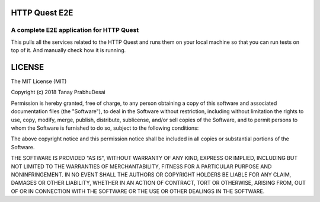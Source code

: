 .. image:: https://travis-ci.org/tanayseven/http_quest_e2e.svg?branch=master
    :target: https://travis-ci.org/tanayseven/http_quest_e2e
    :alt: tests

.. image:: https://coveralls.io/repos/github/tanayseven/http_quest_e2e/badge.svg?branch=HEAD
    :target: https://coveralls.io/github/tanayseven/http_quest_e2e?branch=HEAD
    :alt: test coverage

.. image:: https://api.codeclimate.com/v1/badges/a939e0acceece8e12b6b/maintainability
   :target: https://codeclimate.com/github/tanayseven/http_quest_e2e/maintainability
   :alt: Maintainability

.. image:: https://img.shields.io/github/license/tanayseven/http_quest_e2e.svg
    :target: https://github.com/tanayseven/http_quest_e2e/blob/master/LICENSE.txt
    :alt: license

.. image:: https://img.shields.io/github/repo-size/tanayseven_e2e/http_quest.svg
    :target: https://travis-ci.org/tanayseven/http_quest_e2e
    :alt: GitHub repo size in bytes


HTTP Quest E2E
==============

A complete E2E application for HTTP Quest
-----------------------------------------

This pulls all the services related to the HTTP Quest and runs them on your
local machine so that you can run tests on top of it. And manually check how it is running.

LICENSE
=======

The MIT License (MIT)

Copyright (c) 2018 Tanay PrabhuDesai

Permission is hereby granted, free of charge, to any person obtaining a copy
of this software and associated documentation files (the "Software"), to deal
in the Software without restriction, including without limitation the rights
to use, copy, modify, merge, publish, distribute, sublicense, and/or sell
copies of the Software, and to permit persons to whom the Software is
furnished to do so, subject to the following conditions:

The above copyright notice and this permission notice shall be included in
all copies or substantial portions of the Software.

THE SOFTWARE IS PROVIDED "AS IS", WITHOUT WARRANTY OF ANY KIND, EXPRESS OR
IMPLIED, INCLUDING BUT NOT LIMITED TO THE WARRANTIES OF MERCHANTABILITY,
FITNESS FOR A PARTICULAR PURPOSE AND NONINFRINGEMENT. IN NO EVENT SHALL THE
AUTHORS OR COPYRIGHT HOLDERS BE LIABLE FOR ANY CLAIM, DAMAGES OR OTHER
LIABILITY, WHETHER IN AN ACTION OF CONTRACT, TORT OR OTHERWISE, ARISING FROM,
OUT OF OR IN CONNECTION WITH THE SOFTWARE OR THE USE OR OTHER DEALINGS IN
THE SOFTWARE.

